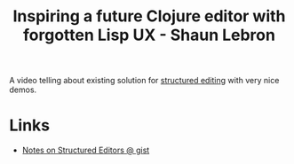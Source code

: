 #+title: Inspiring a future Clojure editor with forgotten Lisp UX - Shaun Lebron
#+roam_key: https://youtu.be/K0Tsa3smr1w

A video telling about existing solution for [[file:20210217210045-structured_editing.org][structured editing]] with
very nice demos.

* Links
- [[https://gist.github.com/cellularmitosis/2f03066a3903aec77b1955b40625ef46][Notes on Structured Editors @ gist]]
